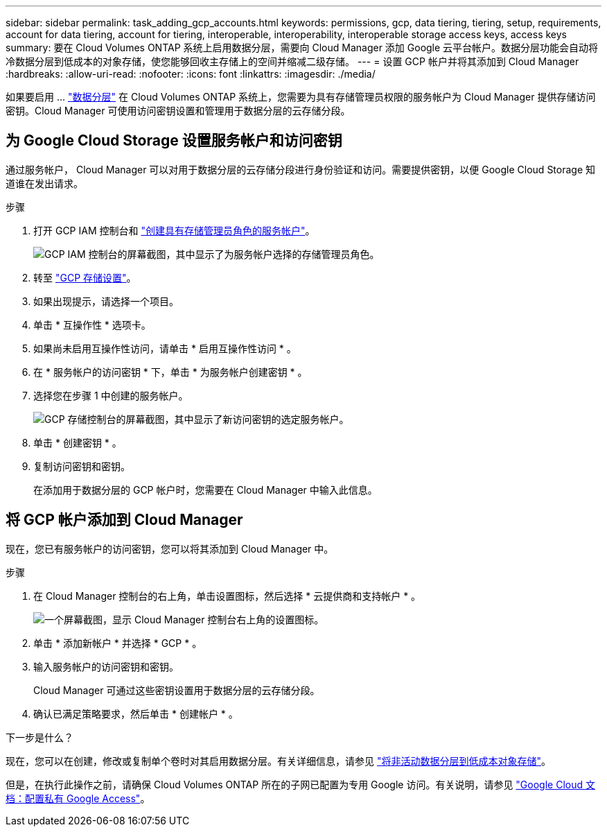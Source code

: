 ---
sidebar: sidebar 
permalink: task_adding_gcp_accounts.html 
keywords: permissions, gcp, data tiering, tiering, setup, requirements, account for data tiering, account for tiering, interoperable, interoperability, interoperable storage access keys, access keys 
summary: 要在 Cloud Volumes ONTAP 系统上启用数据分层，需要向 Cloud Manager 添加 Google 云平台帐户。数据分层功能会自动将冷数据分层到低成本的对象存储，使您能够回收主存储上的空间并缩减二级存储。 
---
= 设置 GCP 帐户并将其添加到 Cloud Manager
:hardbreaks:
:allow-uri-read: 
:nofooter: 
:icons: font
:linkattrs: 
:imagesdir: ./media/


[role="lead"]
如果要启用 ... link:concept_data_tiering.html["数据分层"] 在 Cloud Volumes ONTAP 系统上，您需要为具有存储管理员权限的服务帐户为 Cloud Manager 提供存储访问密钥。Cloud Manager 可使用访问密钥设置和管理用于数据分层的云存储分段。



== 为 Google Cloud Storage 设置服务帐户和访问密钥

通过服务帐户， Cloud Manager 可以对用于数据分层的云存储分段进行身份验证和访问。需要提供密钥，以便 Google Cloud Storage 知道谁在发出请求。

.步骤
. 打开 GCP IAM 控制台和 https://cloud.google.com/iam/docs/creating-custom-roles#creating_a_custom_role["创建具有存储管理员角色的服务帐户"^]。
+
image:screenshot_gcp_service_account_role.gif["GCP IAM 控制台的屏幕截图，其中显示了为服务帐户选择的存储管理员角色。"]

. 转至 https://console.cloud.google.com/storage/settings["GCP 存储设置"^]。
. 如果出现提示，请选择一个项目。
. 单击 * 互操作性 * 选项卡。
. 如果尚未启用互操作性访问，请单击 * 启用互操作性访问 * 。
. 在 * 服务帐户的访问密钥 * 下，单击 * 为服务帐户创建密钥 * 。
. 选择您在步骤 1 中创建的服务帐户。
+
image:screenshot_gcp_access_key.gif["GCP 存储控制台的屏幕截图，其中显示了新访问密钥的选定服务帐户。"]

. 单击 * 创建密钥 * 。
. 复制访问密钥和密钥。
+
在添加用于数据分层的 GCP 帐户时，您需要在 Cloud Manager 中输入此信息。





== 将 GCP 帐户添加到 Cloud Manager

现在，您已有服务帐户的访问密钥，您可以将其添加到 Cloud Manager 中。

.步骤
. 在 Cloud Manager 控制台的右上角，单击设置图标，然后选择 * 云提供商和支持帐户 * 。
+
image:screenshot_settings_icon.gif["一个屏幕截图，显示 Cloud Manager 控制台右上角的设置图标。"]

. 单击 * 添加新帐户 * 并选择 * GCP * 。
. 输入服务帐户的访问密钥和密钥。
+
Cloud Manager 可通过这些密钥设置用于数据分层的云存储分段。

. 确认已满足策略要求，然后单击 * 创建帐户 * 。


.下一步是什么？
现在，您可以在创建，修改或复制单个卷时对其启用数据分层。有关详细信息，请参见 link:task_tiering.html["将非活动数据分层到低成本对象存储"]。

但是，在执行此操作之前，请确保 Cloud Volumes ONTAP 所在的子网已配置为专用 Google 访问。有关说明，请参见 https://cloud.google.com/vpc/docs/configure-private-google-access["Google Cloud 文档：配置私有 Google Access"^]。
